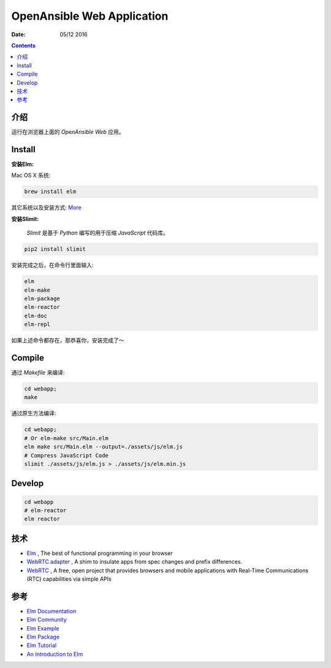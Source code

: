 OpenAnsible Web Application
=================================

:Date: 05/12 2016

.. contents::

介绍
-----------

运行在浏览器上面的 `OpenAnsible Web` 应用。


Install
----------------------------

**安装Elm:**

Mac OS X 系统:

.. code:: bash
    
    brew install elm

其它系统以及安装方式: `More <http://elm-lang.org/install>`_


**安装Slimit:**


    `Slimit` 是基于 `Python` 编写的用于压缩 `JavaScript` 代码库。


.. code:: bash
    
    pip2 install slimit



安装完成之后，在命令行里面输入:

.. code:: bash

    elm
    elm-make
    elm-package
    elm-reactor
    elm-doc
    elm-repl



如果上述命令都存在，那恭喜你，安装完成了～


Compile
---------------

通过 `Makefile` 来编译:

.. code:: bash
    
    cd webapp;
    make

通过原生方法编译:

.. code:: bash

    cd webapp;
    # Or elm-make src/Main.elm
    elm make src/Main.elm --output=./assets/js/elm.js
    # Compress JavaScript Code
    slimit ./assets/js/elm.js > ./assets/js/elm.min.js


Develop
--------

.. code:: bash

    cd webapp
    # elm-reactor
    elm reactor


技术
-----------

*   `Elm <http://elm-lang.org/>`_ , The best of functional programming in your browser
*   `WebRTC adapter <https://github.com/webrtc/adapter>`_ , A shim to insulate apps from spec changes and prefix differences.
*   `WebRTC <https://webrtc.org/>`_ , A free, open project that provides browsers and mobile applications with Real-Time Communications (RTC) capabilities via simple APIs


参考
-------

*   `Elm Documentation <http://elm-lang.org/docs>`_
*   `Elm Community <http://elm-lang.org/community>`_
*   `Elm Example <http://elm-lang.org/examples>`_
*   `Elm Package <http://package.elm-lang.org/>`_

*   `Elm Tutorial <http://www.elm-tutorial.org/>`_
*   `An Introduction to Elm <https://www.gitbook.com/book/evancz/an-introduction-to-elm/details>`_

